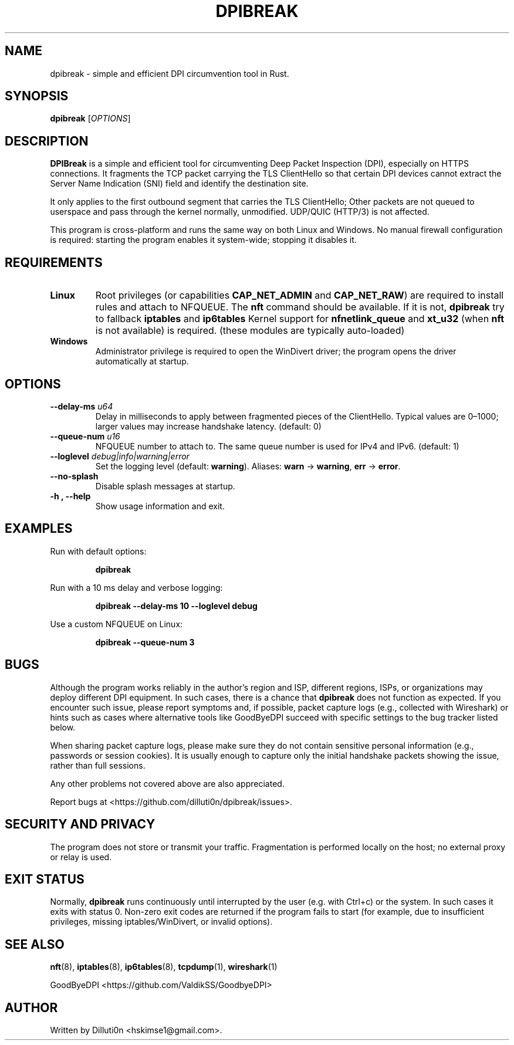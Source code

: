 .TH DPIBREAK 1 "October 2025" "DPIBreak v0.0.2" "User Commands"
.nh
.ad l

.SH NAME
dpibreak \- simple and efficient DPI circumvention tool in Rust.

.SH SYNOPSIS
.B dpibreak
.RI [ OPTIONS ]

.SH DESCRIPTION
.B DPIBreak
is a simple and efficient tool for circumventing Deep Packet
Inspection (DPI), especially on HTTPS connections. It fragments the
TCP packet carrying the TLS ClientHello so that certain DPI devices
cannot extract the Server Name Indication (SNI) field and identify the
destination site.

It only applies to the first outbound segment that carries the TLS
ClientHello; Other packets are not queued to userspace and pass
through the kernel normally, unmodified. UDP/QUIC (HTTP/3) is not
affected.

This program is cross\-platform and runs the same way on both Linux
and Windows. No manual firewall configuration is required: starting
the program enables it system\-wide; stopping it disables it.

.SH REQUIREMENTS
.TP
\fBLinux\fR
Root privileges (or capabilities
.BR CAP_NET_ADMIN
and
.BR CAP_NET_RAW )
are required to install rules and attach to NFQUEUE. The
.B nft
command should be available. If it is not,
.B dpibreak
try to fallback
.B iptables
and
.B ip6tables
.
Kernel support for
.BR nfnetlink_queue
and
.BR xt_u32
(when
.B nft
is not available)
is required. (these modules are typically auto\-loaded)

.TP
\fBWindows\fR
Administrator privilege is required to open the
WinDivert driver; the program opens the driver automatically at
startup.

.SH OPTIONS
.TP
.B \-\-delay\-ms \fIu64\fR
Delay in milliseconds to apply between fragmented pieces of the
ClientHello. Typical values are 0–1000; larger values may increase
handshake latency. (default: 0)
.TP
.B \-\-queue\-num \fIu16\fR
.Linux only.
NFQUEUE number to attach to. The same queue number is
used for IPv4 and IPv6. (default: 1)
.TP
.B \-\-loglevel \fIdebug|info|warning|error\fR
Set the logging level (default:
.BR warning ).
Aliases:
.BR warn " \-> " warning ,
.BR err " \-> " error .
.TP
.B \-\-no\-splash
Disable splash messages at startup.
.TP
.B \-h , \-\-help
Show usage information and exit.

.SH EXAMPLES
.PP
Run with default options:
.PP
.RS
.B dpibreak
.RE
.PP
Run with a 10 ms delay and verbose logging:
.PP
.RS
.B dpibreak \-\-delay\-ms 10 \-\-loglevel debug
.RE
.PP
Use a custom NFQUEUE on Linux:
.PP
.RS
.B dpibreak \-\-queue\-num 3
.RE

.SH BUGS
Although the program works reliably in the author's region and ISP,
different regions, ISPs, or organizations may deploy different DPI
equipment. In such cases, there is a chance that
.B dpibreak
does not function as expected. If you encounter such issue, please
report symptoms and, if possible, packet capture logs (e.g., collected
with Wireshark) or hints such as cases where alternative tools like
GoodByeDPI succeed with specific settings to the bug tracker listed
below.
.PP
When sharing packet capture logs, please make sure they do not contain
sensitive personal information (e.g., passwords or session cookies).
It is usually enough to capture only the initial handshake packets
showing the issue, rather than full sessions.
.PP
Any other problems not covered above are also appreciated.

Report bugs at <https://github.com/dilluti0n/dpibreak/issues>.

.SH SECURITY AND PRIVACY
The program does not store or transmit your traffic. Fragmentation is
performed locally on the host; no external proxy or relay is used.

.SH EXIT STATUS
Normally, \fBdpibreak\fR runs continuously until interrupted by the
user (e.g. with Ctrl+c) or the system. In such cases it exits with
status 0. Non\-zero exit codes are returned if the program fails to
start (for example, due to insufficient privileges, missing
iptables/WinDivert, or invalid options).

.SH SEE ALSO
.BR nft (8),
.BR iptables (8),
.BR ip6tables (8),
.BR tcpdump (1),
.BR wireshark (1)
.PP
GoodByeDPI <https://github.com/ValdikSS/GoodbyeDPI>

.SH AUTHOR
Written by Dilluti0n <hskimse1@gmail.com>.
